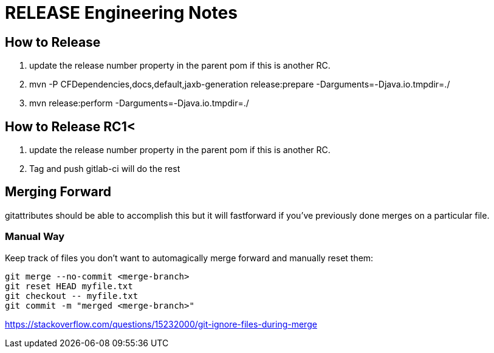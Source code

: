 = RELEASE Engineering Notes

== How to Release

. update the release number property in the parent pom if this is another RC.

. mvn -P CFDependencies,docs,default,jaxb-generation release:prepare -Darguments=-Djava.io.tmpdir=./

. mvn release:perform -Darguments=-Djava.io.tmpdir=./

== How to Release RC1<

. update the release number property in the parent pom if this is another RC.

. Tag and push gitlab-ci will do the rest

== Merging Forward

gitattributes should be able to accomplish this but it will fastforward if you've previously done merges on a particular file. 

=== Manual Way

Keep track of files you don't want to automagically merge forward and manually reset them: 

----
git merge --no-commit <merge-branch>
git reset HEAD myfile.txt
git checkout -- myfile.txt
git commit -m "merged <merge-branch>"
----

https://stackoverflow.com/questions/15232000/git-ignore-files-during-merge
